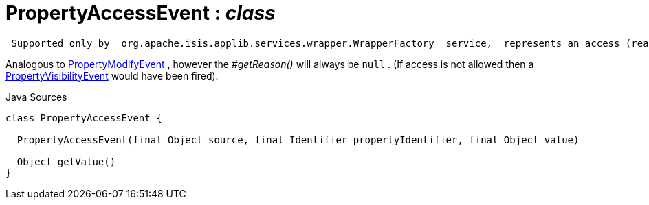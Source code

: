 = PropertyAccessEvent : _class_
:Notice: Licensed to the Apache Software Foundation (ASF) under one or more contributor license agreements. See the NOTICE file distributed with this work for additional information regarding copyright ownership. The ASF licenses this file to you under the Apache License, Version 2.0 (the "License"); you may not use this file except in compliance with the License. You may obtain a copy of the License at. http://www.apache.org/licenses/LICENSE-2.0 . Unless required by applicable law or agreed to in writing, software distributed under the License is distributed on an "AS IS" BASIS, WITHOUT WARRANTIES OR  CONDITIONS OF ANY KIND, either express or implied. See the License for the specific language governing permissions and limitations under the License.

 _Supported only by _org.apache.isis.applib.services.wrapper.WrapperFactory_ service,_ represents an access (reading) of a property.

Analogous to xref:system:generated:index/applib/services/wrapper/events/PropertyModifyEvent.adoc.adoc[PropertyModifyEvent] , however the _#getReason()_ will always be `null` . (If access is not allowed then a xref:system:generated:index/applib/services/wrapper/events/PropertyVisibilityEvent.adoc.adoc[PropertyVisibilityEvent] would have been fired).

.Java Sources
[source,java]
----
class PropertyAccessEvent {

  PropertyAccessEvent(final Object source, final Identifier propertyIdentifier, final Object value)

  Object getValue()
}
----

